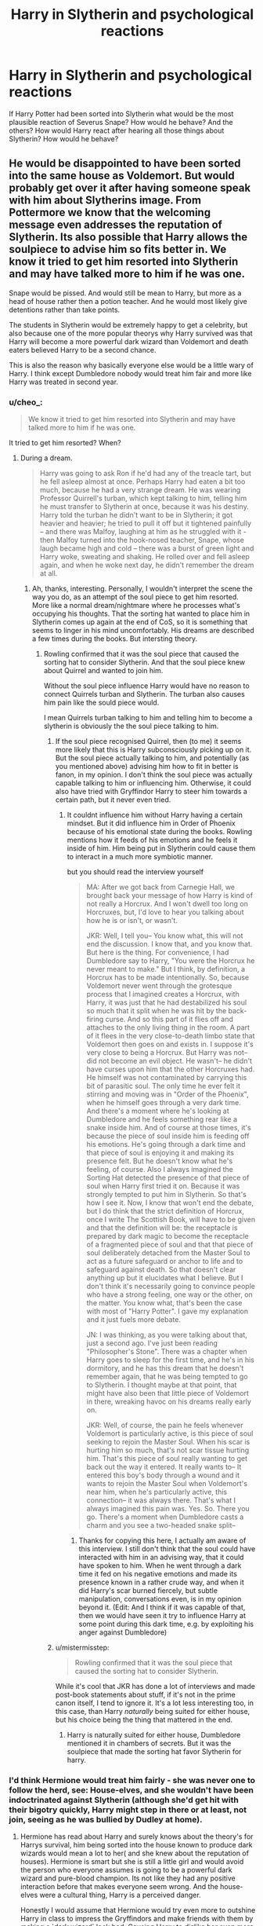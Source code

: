 #+TITLE: Harry in Slytherin and psychological reactions

* Harry in Slytherin and psychological reactions
:PROPERTIES:
:Author: KalithaSkaro
:Score: 13
:DateUnix: 1516180749.0
:DateShort: 2018-Jan-17
:END:
If Harry Potter had been sorted into Slytherin what would be the most plausible reaction of Severus Snape? How would he behave? And the others? How would Harry react after hearing all those things about Slytherin? How would he behave?


** He would be disappointed to have been sorted into the same house as Voldemort. But would probably get over it after having someone speak with him about Slytherins image. From Pottermore we know that the welcoming message even addresses the reputation of Slytherin. Its also possible that Harry allows the soulpiece to advise him so fits better in. We know it tried to get him resorted into Slytherin and may have talked more to him if he was one.

Snape would be pissed. And would still be mean to Harry, but more as a head of house rather then a potion teacher. And he would most likely give detentions rather than take points.

The students in Slytherin would be extremely happy to get a celebrity, but also because one of the more popular theorys why Harry survived was that Harry will become a more powerful dark wizard than Voldemort and death eaters believed Harry to be a second chance.

This is also the reason why basically everyone else would be a little wary of Harry. I think except Dumbledore nobody would treat him fair and more like Harry was treated in second year.
:PROPERTIES:
:Score: 9
:DateUnix: 1516189972.0
:DateShort: 2018-Jan-17
:END:

*** u/cheo_:
#+begin_quote
  We know it tried to get him resorted into Slytherin and may have talked more to him if he was one.
#+end_quote

It tried to get him resorted? When?
:PROPERTIES:
:Author: cheo_
:Score: 9
:DateUnix: 1516192149.0
:DateShort: 2018-Jan-17
:END:

**** During a dream.

#+begin_quote
  Harry was going to ask Ron if he'd had any of the treacle tart, but he fell asleep almost at once. Perhaps Harry had eaten a bit too much, because he had a very strange dream. He was wearing Professor Quirrell's turban, which kept talking to him, telling him he must transfer to Slytherin at once, because it was his destiny. Harry told the turban he didn't want to be in Slytherin; it got heavier and heavier; he tried to pull it off but it tightened painfully -- and there was Malfoy, laughing at him as he struggled with it -then Malfoy turned into the hook-nosed teacher, Snape, whose laugh became high and cold -- there was a burst of green light and Harry woke, sweating and shaking. He rolled over and fell asleep again, and when he woke next day, he didn't remember the dream at all.
#+end_quote
:PROPERTIES:
:Score: 0
:DateUnix: 1516192593.0
:DateShort: 2018-Jan-17
:END:

***** Ah, thanks, interesting. Personally, I wouldn't interpret the scene the way you do, as an attempt of the soul piece to get him resorted. More like a normal dream/nightmare where he processes what's occupying his thoughts. That the sorting hat wanted to place him in Slytherin comes up again at the end of CoS, so it is something that seems to linger in his mind uncomfortably. His dreams are described a few times during the books. But intersting theory.
:PROPERTIES:
:Author: cheo_
:Score: 7
:DateUnix: 1516202302.0
:DateShort: 2018-Jan-17
:END:

****** Rowling confirmed that it was the soul piece that caused the sorting hat to consider Slytherin. And that the soul piece knew about Quirrel and wanted to join him.

Without the soul piece influence Harry would have no reason to connect Quirrels turban and Slytherin. The turban also causes him pain like the sould piece would.

I mean Quirrels turban talking to him and telling him to become a slytherin is obviously the the soul piece talking to him.
:PROPERTIES:
:Score: 3
:DateUnix: 1516202860.0
:DateShort: 2018-Jan-17
:END:

******* If the soul piece recognised Quirrel, then (to me) it seems more likely that this is Harry subconsciously picking up on it. But the soul piece actually talking to him, and potentially (as you mentioned above) advising him how to fit in better is fanon, in my opinion. I don't think the soul piece was actually capable talking to him or influencing him. Otherwise, it could also have tried with Gryffindor Harry to steer him towards a certain path, but it never even tried.
:PROPERTIES:
:Author: cheo_
:Score: 1
:DateUnix: 1516203768.0
:DateShort: 2018-Jan-17
:END:

******** It couldnt influence him without Harry having a certain mindset. But it did influence him in Order of Phoenix because of his emotional state during the books. Rowling mentions how it feeds of his emotions and he feels it inside of him. Him being put in Slytherin could cause them to interact in a much more symbiotic manner.

but you should read the interview yourself

#+begin_quote
  MA: After we got back from Carnegie Hall, we brought back your message of how Harry is kind of not really a Horcrux. And I won't dwell too long on Horcruxes, but, I'd love to hear you talking about how he is or isn't, or wasn't.

  JKR: Well, I tell you-- You know what, this will not end the discussion. I know that, and you know that. But here is the thing. For convenience, I had Dumbledore say to Harry, "You were the Horcrux he never meant to make." But I think, by definition, a Horcrux has to be made intentionally. So, because Voldemort never went through the grotesque process that I imagined creates a Horcrux, with Harry, it was just that he had destabilized his soul so much that it split when he was hit by the back-firing curse. And so this part of it flies off and attaches to the only living thing in the room. A part of it flees in the very close-to-death limbo state that Voldemort then goes on and exists in. I suppose it's very close to being a Horcrux. But Harry was not-- did not become an evil object. He wasn't-- he didn't have curses upon him that the other Horcruxes had. He himself was not contaminated by carrying this bit of parasitic soul. The only time he ever felt it stirring and moving was in "Order of the Phoenix", when he himself goes through a very dark time. And there's a moment where he's looking at Dumbledore and he feels something rear like a snake inside him. And of course at those times, it's because the piece of soul inside him is feeding off his emotions. He's going through a dark time and that piece of soul is enjoying it and making its presence felt. But he doesn't know what he's feeling, of course. Also I always imagined the Sorting Hat detected the presence of that piece of soul when Harry first tried it on. Because it was strongly tempted to put him in Slytherin. So that's how I see it. Now, I know that won't end the debate, but I do think that the strict definition of Horcrux, once I write The Scottish Book, will have to be given and that the definition will be: the receptacle is prepared by dark magic to become the receptacle of a fragmented piece of soul and that that piece of soul deliberately detached from the Master Soul to act as a future safeguard or anchor to life and to safeguard against death. So that doesn't clear anything up but it elucidates what I believe. But I don't think it's necessarily going to convince people who have a strong feeling, one way or the other, on the matter. You know what, that's been the case with most of "Harry Potter". I gave my explanation and it just fuels more debate.

  JN: I was thinking, as you were talking about that, just a second ago. I've just been reading "Philosopher's Stone". There was a chapter when Harry goes to sleep for the first time, and he's in his dormitory, and he has this dream that he doesn't remember again, that he was being tempted to go to Slytherin. I thought maybe at that point, that might have also been that little piece of Voldemort in there, wreaking havoc on his dreams really early on.

  JKR: Well, of course, the pain he feels whenever Voldemort is particularly active, is this piece of soul seeking to rejoin the Master Soul. When his scar is hurting him so much, that's not scar tissue hurting him. That's this piece of soul really wanting to get back out the way it entered. It really wants to-- It entered this boy's body through a wound and it wants to rejoin the Master Soul when Voldemort's near him, when he's particularly active, this connection-- it was always there. That's what I always imagined this pain was. Yes. So. There you go. There's a moment when Dumbledore casts a charm and you see a two-headed snake split--
#+end_quote
:PROPERTIES:
:Score: 1
:DateUnix: 1516204392.0
:DateShort: 2018-Jan-17
:END:

********* Thanks for copying this here, I actually am aware of this interview. I still don't think that the soul could have interacted with him in an advising way, that it could have spoken to him. When he went through a dark time it fed on his negative emotions and made its presence known in a rather crude way, and when it did Harry's scar burned fiercely, but subtle manipulation, conversations even, is in my opinion beyond it. (Edit: And I think if it was capable of that, then we would have seen it try to influence Harry at some point during this dark time, e.g. by exploiting his anger against Dumbledore)
:PROPERTIES:
:Author: cheo_
:Score: 1
:DateUnix: 1516205493.0
:DateShort: 2018-Jan-17
:END:


******* u/mistermisstep:
#+begin_quote
  Rowling confirmed that it was the soul piece that caused the sorting hat to consider Slytherin.
#+end_quote

While it's cool that JKR has done a lot of interviews and made post-book statements about stuff, if it's not in the prime canon itself, I tend to ignore it. It's a lot less interesting too, in this case, than Harry /naturally/ being suited for either house, but his choice being the thing that mattered in the end.
:PROPERTIES:
:Author: mistermisstep
:Score: 1
:DateUnix: 1516282078.0
:DateShort: 2018-Jan-18
:END:

******** Harry is naturally suited for either house, Dumbledore mentioned it in chambers of secrets. But it was the soulpiece that made the sorting hat favor Slytherin for harry.
:PROPERTIES:
:Score: 1
:DateUnix: 1516284610.0
:DateShort: 2018-Jan-18
:END:


*** I'd think Hermione would treat him fairly - she was never one to follow the herd, see: House-elves, and she wouldn't have been indoctrinated against Slytherin (although she'd get hit with their bigotry quickly, Harry might step in there or at least, not join, seeing as he was bullied by Dudley at home).
:PROPERTIES:
:Author: Starfox5
:Score: 4
:DateUnix: 1516191484.0
:DateShort: 2018-Jan-17
:END:

**** Hermione has read about Harry and surely knows about the theory's for Harrys survival, him being sorted into the house known to produce dark wizards would mean a lot to her( and she knew about the reputation of houses). Hermione is smart but she is still a little girl and would avoid the person who everyone assumes is going to be a powerful dark wizard and pure-blood champion. Its not like they had any positive interaction before that makes everyone seem wrong. And the house-elves were a cultural thing, Harry is a perceived danger.

Honestly I would assume that Hermione would try even more to outshine Harry in class to impress the Gryffindors and make friends with them by making a `dark wizard´ look bad. Causing Harry to dislike her even more than he did at the begining in canon.

And the moment it gets known that Harry is a parselmouth she would have fully made up her mind about him.

Also I doubt that Harry would get involved in Hermiones confrontations with Slytherin simply because most of them are fights between girls and even canon Harry barely cared for those.
:PROPERTIES:
:Score: 8
:DateUnix: 1516192484.0
:DateShort: 2018-Jan-17
:END:

***** I disagree there. It wouldn't take much for Hermione's sense of justice to be riled - nor for Harry's "saving people" trait to come to the fore. Snape being unfair towards both or Draco trying to torment them could easily form a bond as well.

It's author's choice - you can justify either outcome.
:PROPERTIES:
:Author: Starfox5
:Score: 5
:DateUnix: 1516194341.0
:DateShort: 2018-Jan-17
:END:

****** I seriously doubt Draco would even talk to Hermione if it wasn't for her friendship with Harry. I mean people like Pansy and Millicent would still insult Hermione but its not part of Harrys personality to get involved in fights between girls.

#+begin_quote
  It wouldn't take much for Hermione's sense of justice to be riled
#+end_quote

I think we remember early book Hermione differently.

When Draco was making fun of Neville and attempted to take his Remembrall only Parvati and Harry spoke up. Hermione only got involved when they started to disregard the teachers instructions and started to fly, because she thought she would also get in trouble.
:PROPERTIES:
:Score: 11
:DateUnix: 1516195285.0
:DateShort: 2018-Jan-17
:END:

******* Hermione got involved when they started to fly since that was - as Neville had proven - dangerous.
:PROPERTIES:
:Author: Starfox5
:Score: -2
:DateUnix: 1516199569.0
:DateShort: 2018-Jan-17
:END:

******** u/deleted:
#+begin_quote
  "No!" shouted Hermione Granger. "Madam Hooch told us not to move -- you'll get us all into trouble."
#+end_quote

I know you like Hermione, but before she befriended Harry and Ron she was a very unpleasant person.
:PROPERTIES:
:Score: 11
:DateUnix: 1516199924.0
:DateShort: 2018-Jan-17
:END:

********* You could see that as an attempt to make the others support her.

I don't see Hermione as an unpleasant person at all.
:PROPERTIES:
:Author: Starfox5
:Score: 3
:DateUnix: 1516210737.0
:DateShort: 2018-Jan-17
:END:

********** but being the annoying know it all was literally the point of her character when she was introduced. She was supposed to be unpleasant until she bonds with Harry and Ron over a common experience.
:PROPERTIES:
:Score: 5
:DateUnix: 1516213033.0
:DateShort: 2018-Jan-17
:END:

*********** Emphasis on "supposed". Not everyone sees the characters in the same way. Just check how many fans Snape and Draco have.
:PROPERTIES:
:Author: Starfox5
:Score: 2
:DateUnix: 1516227682.0
:DateShort: 2018-Jan-18
:END:


********* Yes early book Hermione was a very not nice person to be around! :( I would not have been her friend if she was real, and also Harry and Ron spent a lot of time telling her to shut up and leave them alone when she kept harassing them and stalking them everywhere in first year. Harry was even angry and done with her about it.
:PROPERTIES:
:Score: 1
:DateUnix: 1516209561.0
:DateShort: 2018-Jan-17
:END:
